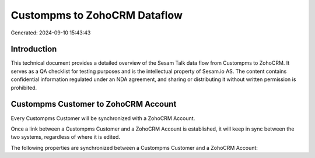 =============================
Custompms to ZohoCRM Dataflow
=============================

Generated: 2024-09-10 15:43:43

Introduction
------------

This technical document provides a detailed overview of the Sesam Talk data flow from Custompms to ZohoCRM. It serves as a QA checklist for testing purposes and is the intellectual property of Sesam.io AS. The content contains confidential information regulated under an NDA agreement, and sharing or distributing it without written permission is prohibited.

Custompms Customer to ZohoCRM Account
-------------------------------------
Every Custompms Customer will be synchronized with a ZohoCRM Account.

Once a link between a Custompms Customer and a ZohoCRM Account is established, it will keep in sync between the two systems, regardless of where it is edited.

The following properties are synchronized between a Custompms Customer and a ZohoCRM Account:

.. list-table::
   :header-rows: 1

   * - Custompms Customer Property
     - ZohoCRM Account Property
     - ZohoCRM Data Type

